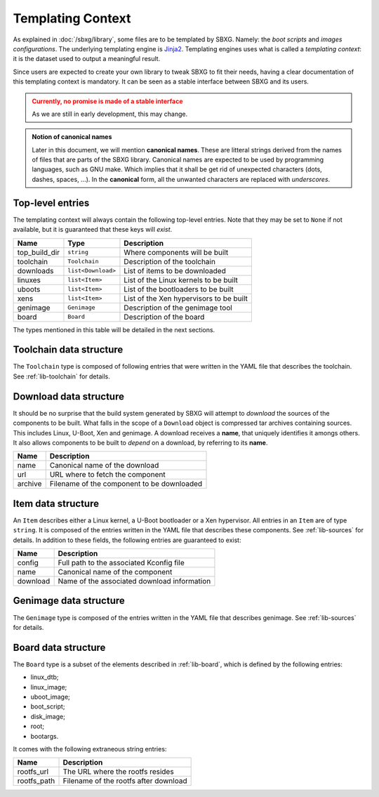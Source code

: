 Templating Context
===============================================================================

As explained in :doc:`/sbxg/library`, some files are to be templated by SBXG.
Namely: the *boot scripts* and *images configurations*. The underlying
templating engine is Jinja2_. Templating engines uses what is called a
*templating context*: it is the dataset used to output a meaningful result.

Since users are expected to create your own library to tweak SBXG to fit their
needs, having a clear documentation of this templating context is mandatory.
It can be seen as a stable interface between SBXG and its users.

.. admonition:: Currently, no promise is made of a stable interface
  :class: warning

  As we are still in early development, this may change.

.. admonition:: Notion of canonical names
  :class: info

  Later in this document, we will mention **canonical names**. These are
  litteral strings derived from the names of files that are parts of the
  SBXG library. Canonical names are expected to be used by programming
  languages, such as GNU make. Which implies that it shall be get rid of
  unexpected characters (dots, dashes, spaces, ...). In the **canonical**
  form, all the unwanted characters are replaced with *underscores*.


Top-level entries
-------------------------------------------------------------------------------

The templating context will always contain the following top-level entries.
Note that they may be set to ``None`` if not available, but it is guaranteed
that these keys will *exist*.

+---------------+--------------------+-----------------------------------------+
| Name          | Type               | Description                             |
+===============+====================+=========================================+
| top_build_dir | ``string``         | Where components will be built          |
+---------------+--------------------+-----------------------------------------+
| toolchain     | ``Toolchain``      | Description of the toolchain            |
+---------------+--------------------+-----------------------------------------+
| downloads     | ``list<Download>`` | List of items to be downloaded          |
+---------------+--------------------+-----------------------------------------+
| linuxes       | ``list<Item>``     | List of the Linux kernels to be built   |
+---------------+--------------------+-----------------------------------------+
| uboots        | ``list<Item>``     | List of the bootloaders to be built     |
+---------------+--------------------+-----------------------------------------+
| xens          | ``list<Item>``     | List of the Xen hypervisors to be built |
+---------------+--------------------+-----------------------------------------+
| genimage      | ``Genimage``       | Description of the genimage tool        |
+---------------+--------------------+-----------------------------------------+
| board         | ``Board``          | Description of the board                |
+---------------+--------------------+-----------------------------------------+

The types mentioned in this table will be detailed in the next sections.


Toolchain data structure
-------------------------------------------------------------------------------

The ``Toolchain`` type is composed of following entries that were written in
the YAML file that describes the toolchain. See :ref:`lib-toolchain` for
details.


Download data structure
-------------------------------------------------------------------------------

It should be no surprise that the build system generated by SBXG will attempt
to *download* the sources of the components to be built. What falls in the
scope of a ``Download`` object is compressed tar archives containing sources.
This includes Linux, U-Boot, Xen and genimage. A download receives a **name**,
that uniquely identifies it amongs others. It also allows components to be
built to *depend* on a download, by referring to its **name**.

+-----------+---------------------------------------------+
| Name      | Description                                 |
+===========+=============================================+
| name      | Canonical name of the download              |
+-----------+---------------------------------------------+
| url       | URL where to fetch the component            |
+-----------+---------------------------------------------+
| archive   | Filename of the component to be downloaded  |
+-----------+---------------------------------------------+


Item data structure
-------------------------------------------------------------------------------

An ``Item`` describes either a Linux kernel, a U-Boot bootloader or a Xen
hypervisor. All entries in an ``Item`` are of type ``string``. It is composed
of the entries written in the YAML file that describes these components. See
:ref:`lib-sources` for details. In addition to these fields, the following
entries are guaranteed to exist:

+-----------+---------------------------------------------+
| Name      | Description                                 |
+===========+=============================================+
| config    | Full path to the associated Kconfig file    |
+-----------+---------------------------------------------+
| name      | Canonical name of the component             |
+-----------+---------------------------------------------+
| download  | Name of the associated download information |
+-----------+---------------------------------------------+


Genimage data structure
-------------------------------------------------------------------------------

The ``Genimage`` type is composed of the entries written in the YAML file that
describes genimage. See :ref:`lib-sources` for details.


Board data structure
-------------------------------------------------------------------------------

The ``Board`` type is a subset of the elements described in :ref:`lib-board`,
which is defined by the following entries:

* linux_dtb;
* linux_image;
* uboot_image;
* boot_script;
* disk_image;
* root;
* bootargs.

It comes with the following extraneous string entries:

+-------------+---------------------------------------------+
| Name        | Description                                 |
+=============+=============================================+
| rootfs_url  | The URL where the rootfs resides            |
+-------------+---------------------------------------------+
| rootfs_path | Filename of the rootfs after download       |
+-------------+---------------------------------------------+

.. _Jinja2: http://jinja.pocoo.org/docs/2.10/templates/
